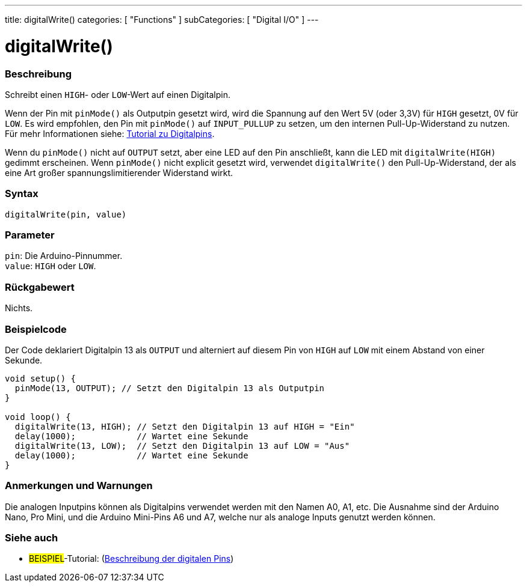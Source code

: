 ---
title: digitalWrite()
categories: [ "Functions" ]
subCategories: [ "Digital I/O" ]
---


//
:ext-relative: .html

= digitalWrite()


// ÜBERSICHTSABSCHNITT STARTET
[#overview]
--

[float]
=== Beschreibung
Schreibt einen `HIGH`- oder `LOW`-Wert auf einen Digitalpin.

Wenn der Pin mit `pinMode()` als Outputpin gesetzt wird, wird die Spannung auf den Wert 5V (oder 3,3V) für `HIGH` gesetzt, 0V für `LOW`. Es wird empfohlen, den Pin mit `pinMode()` auf `INPUT_PULLUP` zu setzen, um den internen Pull-Up-Widerstand zu nutzen. Für mehr Informationen siehe: http://arduino.cc/en/Tutorial/DigitalPins[Tutorial zu Digitalpins].
[%hardbreaks]

Wenn du `pinMode()` nicht auf `OUTPUT` setzt, aber eine LED auf den Pin anschließt, kann die LED mit `digitalWrite(HIGH)` gedimmt erscheinen. Wenn `pinMode()` nicht explicit gesetzt wird, verwendet `digitalWrite()` den Pull-Up-Widerstand, der als eine Art großer spannungslimitierender Widerstand wirkt.
[%hardbreaks]

[float]
=== Syntax
`digitalWrite(pin, value)`


[float]
=== Parameter
`pin`: Die Arduino-Pinnummer. +
`value`: `HIGH` oder `LOW`.


[float]
=== Rückgabewert
Nichts.

--
// ÜBERSICHTSABSCHNITT ENDET




// HOW-TO-USE-ABSCHNITT STARTET
[#howtouse]
--

[float]
=== Beispielcode
// Beschreibe, worum es im Beispielcode geht und füge relevanten Code hinzu.   ►►►►► DIESER ABSCHNITT IST VERPFLICHTEND ◄◄◄◄◄
Der Code deklariert Digitalpin 13 als `OUTPUT` und alterniert auf diesem Pin von `HIGH` auf `LOW` mit einem Abstand von einer Sekunde.

[source,arduino]
----
void setup() {
  pinMode(13, OUTPUT); // Setzt den Digitalpin 13 als Outputpin
}

void loop() {
  digitalWrite(13, HIGH); // Setzt den Digitalpin 13 auf HIGH = "Ein"
  delay(1000);            // Wartet eine Sekunde
  digitalWrite(13, LOW);  // Setzt den Digitalpin 13 auf LOW = "Aus"
  delay(1000);            // Wartet eine Sekunde
}
----
[%hardbreaks]

[float]
=== Anmerkungen und Warnungen
Die analogen Inputpins können als Digitalpins verwendet werden mit den Namen A0, A1, etc. Die Ausnahme sind der Arduino Nano, Pro Mini, und die Arduino Mini-Pins A6 und A7, welche nur
als analoge Inputs genutzt werden können.

--
// HOW-TO-USE-ABSCHNITT ENDET


// SIEHE-AUCH-ABSCHNITT SECTION
[#see_also]
--

[float]
=== Siehe auch

[role="example"]
* #BEISPIEL#-Tutorial: (http://arduino.cc/en/Tutorial/DigitalPins[Beschreibung der digitalen Pins^])

--
// SIEHE-AUCH-ABSCHNITT SECTION ENDET
